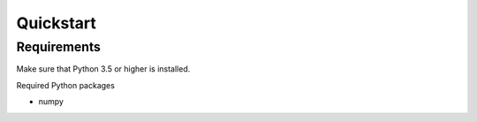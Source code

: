 Quickstart
==========

Requirements
------------
Make sure that Python 3.5 or higher is installed.

Required Python packages

- numpy
